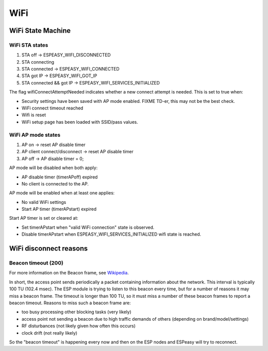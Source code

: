 WiFi
****

WiFi State Machine
==================

WiFi STA states
---------------

#. STA off                 -> ESPEASY_WIFI_DISCONNECTED
#. STA connecting          
#. STA connected           -> ESPEASY_WIFI_CONNECTED
#. STA got IP              -> ESPEASY_WIFI_GOT_IP
#. STA connected && got IP -> ESPEASY_WIFI_SERVICES_INITIALIZED

The flag wifiConnectAttemptNeeded indicates whether a new connect attempt is needed.
This is set to true when:

- Security settings have been saved with AP mode enabled. FIXME TD-er, this may not be the best check.
- WiFi connect timeout reached
- Wifi is reset
- WiFi setup page has been loaded with SSID/pass values.


WiFi AP mode states
-------------------

#. AP on                        -> reset AP disable timer
#. AP client connect/disconnect -> reset AP disable timer
#. AP off                       -> AP disable timer = 0;

AP mode will be disabled when both apply:

- AP disable timer (timerAPoff) expired
- No client is connected to the AP.

AP mode will be enabled when at least one applies:

- No valid WiFi settings
- Start AP timer (timerAPstart) expired

Start AP timer is set or cleared at:

- Set timerAPstart when "valid WiFi connection" state is observed.
- Disable timerAPstart when ESPEASY_WIFI_SERVICES_INITIALIZED wifi state is reached.



WiFi disconnect reasons
=======================

Beacon timeout (200)
--------------------

For more information on the Beacon frame, see `Wikipedia <https://en.wikipedia.org/wiki/Beacon_frame>`_.

In short, the access point sends periodically a packet containing information about the network.
This interval is typically 100 TU (102.4 msec).
The ESP module is trying to listen to this beacon every time, but for a number of reasons it may
miss a beacon frame.
The timeout is longer than 100 TU, so it must miss a number of these beacon frames
to report a beacon timeout.
Reasons to miss such a beacon frame are:

- too busy processing other blocking tasks (very likely)
- access point not sending a beacon due to high traffic demands of others (depending on brand/model/settings)
- RF disturbances (not likely given how often this occurs)
- clock drift (not really likely)

So the "beacon timeout" is happening every now and then on the ESP nodes and ESPeasy will try to reconnect.
